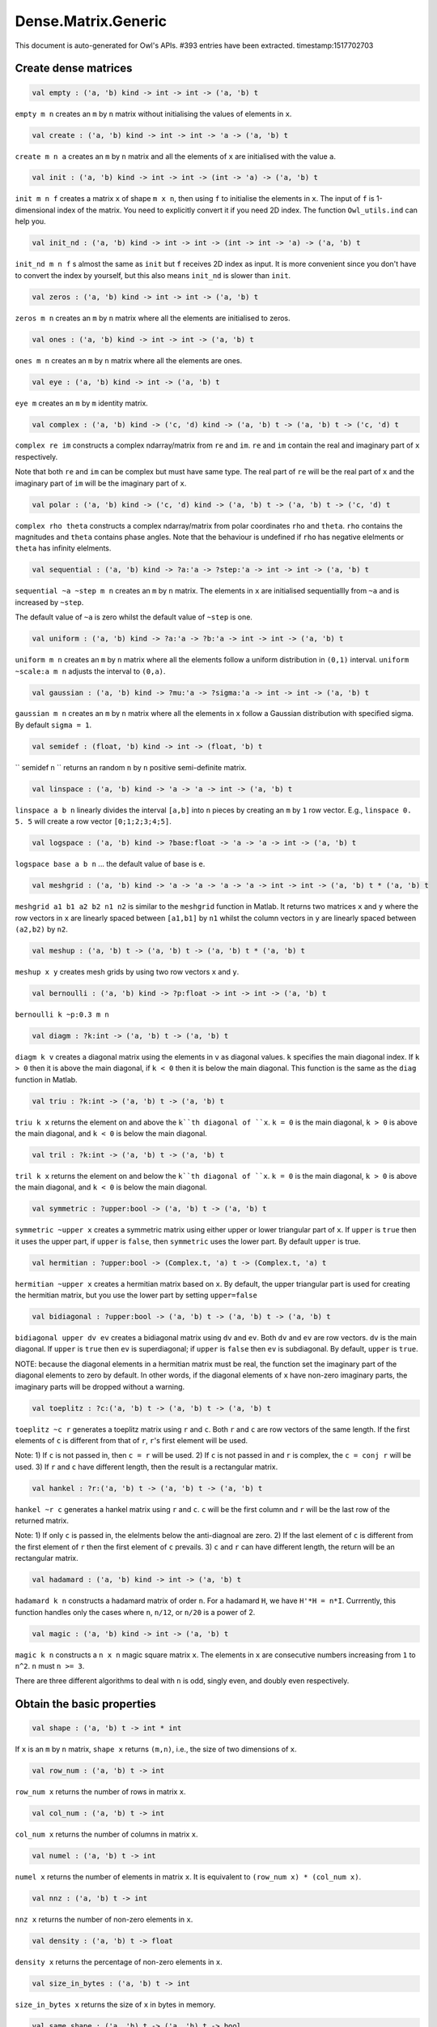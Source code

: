 Dense.Matrix.Generic
===============================================================================

This document is auto-generated for Owl's APIs.
#393 entries have been extracted.
timestamp:1517702703

Create dense matrices
-------------------------------------------------------------------------------



.. code-block:: ocaml

  val empty : ('a, 'b) kind -> int -> int -> ('a, 'b) t

``empty m n`` creates an ``m`` by ``n`` matrix without initialising the values of
elements in ``x``.



.. code-block:: ocaml

  val create : ('a, 'b) kind -> int -> int -> 'a -> ('a, 'b) t

``create m n a`` creates an ``m`` by ``n`` matrix and all the elements of ``x`` are
initialised with the value ``a``.



.. code-block:: ocaml

  val init : ('a, 'b) kind -> int -> int -> (int -> 'a) -> ('a, 'b) t

``init m n f`` creates a matrix ``x`` of shape ``m x n``, then using
``f`` to initialise the elements in ``x``. The input of ``f`` is 1-dimensional
index of the matrix. You need to explicitly convert it if you need 2D
index. The function ``Owl_utils.ind`` can help you.



.. code-block:: ocaml

  val init_nd : ('a, 'b) kind -> int -> int -> (int -> int -> 'a) -> ('a, 'b) t

``init_nd m n f`` s almost the same as ``init`` but ``f`` receives 2D index
as input. It is more convenient since you don't have to convert the index by
yourself, but this also means ``init_nd`` is slower than ``init``.



.. code-block:: ocaml

  val zeros : ('a, 'b) kind -> int -> int -> ('a, 'b) t

``zeros m n`` creates an ``m`` by ``n`` matrix where all the elements are
initialised to zeros.



.. code-block:: ocaml

  val ones : ('a, 'b) kind -> int -> int -> ('a, 'b) t

``ones m n`` creates an ``m`` by ``n`` matrix where all the elements are ones.



.. code-block:: ocaml

  val eye : ('a, 'b) kind -> int -> ('a, 'b) t

``eye m`` creates an ``m`` by ``m`` identity matrix.



.. code-block:: ocaml

  val complex : ('a, 'b) kind -> ('c, 'd) kind -> ('a, 'b) t -> ('a, 'b) t -> ('c, 'd) t

``complex re im`` constructs a complex ndarray/matrix from ``re`` and ``im``.
``re`` and ``im`` contain the real and imaginary part of ``x`` respectively.

Note that both ``re`` and ``im`` can be complex but must have same type. The real
part of ``re`` will be the real part of ``x`` and the imaginary part of ``im`` will
be the imaginary part of ``x``.



.. code-block:: ocaml

  val polar : ('a, 'b) kind -> ('c, 'd) kind -> ('a, 'b) t -> ('a, 'b) t -> ('c, 'd) t

``complex rho theta`` constructs a complex ndarray/matrix from polar
coordinates ``rho`` and ``theta``. ``rho`` contains the magnitudes and ``theta``
contains phase angles. Note that the behaviour is undefined if ``rho`` has
negative elelments or ``theta`` has infinity elelments.



.. code-block:: ocaml

  val sequential : ('a, 'b) kind -> ?a:'a -> ?step:'a -> int -> int -> ('a, 'b) t

``sequential ~a ~step m n`` creates an ``m`` by ``n`` matrix. The elements in ``x``
are initialised sequentiallly from ``~a`` and is increased by ``~step``.

The default value of ``~a`` is zero whilst the default value of ``~step`` is one.



.. code-block:: ocaml

  val uniform : ('a, 'b) kind -> ?a:'a -> ?b:'a -> int -> int -> ('a, 'b) t

``uniform m n`` creates an ``m`` by ``n`` matrix where all the elements
follow a uniform distribution in ``(0,1)`` interval. ``uniform ~scale:a m n``
adjusts the interval to ``(0,a)``.



.. code-block:: ocaml

  val gaussian : ('a, 'b) kind -> ?mu:'a -> ?sigma:'a -> int -> int -> ('a, 'b) t

``gaussian m n`` creates an ``m`` by ``n`` matrix where all the elements in ``x``
follow a Gaussian distribution with specified sigma. By default ``sigma = 1``.



.. code-block:: ocaml

  val semidef : (float, 'b) kind -> int -> (float, 'b) t

`` semidef n `` returns an random ``n`` by ``n`` positive semi-definite matrix.



.. code-block:: ocaml

  val linspace : ('a, 'b) kind -> 'a -> 'a -> int -> ('a, 'b) t

``linspace a b n`` linearly divides the interval ``[a,b]`` into ``n`` pieces by
creating an ``m`` by ``1`` row vector. E.g., ``linspace 0. 5. 5`` will create a
row vector ``[0;1;2;3;4;5]``.



.. code-block:: ocaml

  val logspace : ('a, 'b) kind -> ?base:float -> 'a -> 'a -> int -> ('a, 'b) t

``logspace base a b n`` ... the default value of base is ``e``.



.. code-block:: ocaml

  val meshgrid : ('a, 'b) kind -> 'a -> 'a -> 'a -> 'a -> int -> int -> ('a, 'b) t * ('a, 'b) t

``meshgrid a1 b1 a2 b2 n1 n2`` is similar to the ``meshgrid`` function in
Matlab. It returns two matrices ``x`` and ``y`` where the row vectors in ``x`` are
linearly spaced between ``[a1,b1]`` by ``n1`` whilst the column vectors in ``y``
are linearly spaced between ``(a2,b2)`` by ``n2``.



.. code-block:: ocaml

  val meshup : ('a, 'b) t -> ('a, 'b) t -> ('a, 'b) t * ('a, 'b) t

``meshup x y`` creates mesh grids by using two row vectors ``x`` and ``y``.



.. code-block:: ocaml

  val bernoulli : ('a, 'b) kind -> ?p:float -> int -> int -> ('a, 'b) t

``bernoulli k ~p:0.3 m n``



.. code-block:: ocaml

  val diagm : ?k:int -> ('a, 'b) t -> ('a, 'b) t

``diagm k v`` creates a diagonal matrix using the elements in ``v`` as
diagonal values. ``k`` specifies the main diagonal index. If ``k > 0`` then it is
above the main diagonal, if ``k < 0`` then it is below the main diagonal.
This function is the same as the ``diag`` function in Matlab.



.. code-block:: ocaml

  val triu : ?k:int -> ('a, 'b) t -> ('a, 'b) t

``triu k x`` returns the element on and above the ``k``th diagonal of ``x``.
``k = 0`` is the main diagonal, ``k > 0`` is above the main diagonal, and
``k < 0`` is below the main diagonal.



.. code-block:: ocaml

  val tril : ?k:int -> ('a, 'b) t -> ('a, 'b) t

``tril k x`` returns the element on and below the ``k``th diagonal of ``x``.
``k = 0`` is the main diagonal, ``k > 0`` is above the main diagonal, and
``k < 0`` is below the main diagonal.



.. code-block:: ocaml

  val symmetric : ?upper:bool -> ('a, 'b) t -> ('a, 'b) t

``symmetric ~upper x`` creates a symmetric matrix using either upper or lower
triangular part of ``x``. If ``upper`` is ``true`` then it uses the upper part, if
``upper`` is ``false``, then ``symmetric`` uses the lower part. By default ``upper``
is true.



.. code-block:: ocaml

  val hermitian : ?upper:bool -> (Complex.t, 'a) t -> (Complex.t, 'a) t

``hermitian ~upper x`` creates a hermitian matrix based on ``x``. By default,
the upper triangular part is used for creating the hermitian matrix, but you
use the lower part by setting ``upper=false``



.. code-block:: ocaml

  val bidiagonal : ?upper:bool -> ('a, 'b) t -> ('a, 'b) t -> ('a, 'b) t

``bidiagonal upper dv ev`` creates a bidiagonal matrix using ``dv`` and ``ev``.
Both ``dv`` and ``ev`` are row vectors. ``dv`` is the main diagonal. If ``upper`` is
``true`` then ``ev`` is superdiagonal; if ``upper`` is ``false`` then ``ev`` is
subdiagonal. By default, ``upper`` is ``true``.

NOTE: because the diagonal elements in a hermitian matrix must be real, the
function set the imaginary part of the diagonal elements to zero by default.
In other words, if the diagonal elements of ``x`` have non-zero imaginary parts,
the imaginary parts will be dropped without a warning.



.. code-block:: ocaml

  val toeplitz : ?c:('a, 'b) t -> ('a, 'b) t -> ('a, 'b) t

``toeplitz ~c r`` generates a toeplitz matrix using ``r`` and ``c``. Both ``r`` and
``c`` are row vectors of the same length. If the first elements of ``c`` is
different from that of ``r``, ``r``'s first element will be used.

Note: 1) If ``c`` is not passed in, then ``c = r`` will be used. 2) If ``c`` is not
passed in and ``r`` is complex, the ``c = conj r`` will be used. 3) If ``r`` and ``c``
have different length, then the result is a rectangular matrix.



.. code-block:: ocaml

  val hankel : ?r:('a, 'b) t -> ('a, 'b) t -> ('a, 'b) t

``hankel ~r c`` generates a hankel matrix using ``r`` and ``c``. ``c`` will be the
first column and ``r`` will be the last row of the returned matrix.

Note: 1) If only ``c`` is passed in, the elelments below the anti-diagnoal are
zero. 2) If the last element of ``c`` is different from the first element of ``r``
then the first element of ``c`` prevails. 3) ``c`` and ``r`` can have different
length, the return will be an rectangular matrix.



.. code-block:: ocaml

  val hadamard : ('a, 'b) kind -> int -> ('a, 'b) t

``hadamard k n`` constructs a hadamard matrix of order ``n``. For a hadamard ``H``,
we have ``H'*H = n*I``. Currrently, this function handles only the cases where
``n``, ``n/12``, or ``n/20`` is a power of 2.



.. code-block:: ocaml

  val magic : ('a, 'b) kind -> int -> ('a, 'b) t

``magic k n`` constructs a ``n x n`` magic square matrix ``x``. The elements in
``x`` are consecutive numbers increasing from ``1`` to ``n^2``. ``n`` must ``n >= 3``.

There are three different algorithms to deal with ``n`` is odd, singly even,
and doubly even respectively.



Obtain the basic properties
-------------------------------------------------------------------------------



.. code-block:: ocaml

  val shape : ('a, 'b) t -> int * int

If ``x`` is an ``m`` by ``n`` matrix, ``shape x`` returns ``(m,n)``, i.e., the size
of two dimensions of ``x``.



.. code-block:: ocaml

  val row_num : ('a, 'b) t -> int

``row_num x`` returns the number of rows in matrix ``x``.



.. code-block:: ocaml

  val col_num : ('a, 'b) t -> int

``col_num x`` returns the number of columns in matrix ``x``.



.. code-block:: ocaml

  val numel : ('a, 'b) t -> int

``numel x`` returns the number of elements in matrix ``x``. It is equivalent
to ``(row_num x) * (col_num x)``.



.. code-block:: ocaml

  val nnz : ('a, 'b) t -> int

``nnz x`` returns the number of non-zero elements in ``x``.



.. code-block:: ocaml

  val density : ('a, 'b) t -> float

``density x`` returns the percentage of non-zero elements in ``x``.



.. code-block:: ocaml

  val size_in_bytes : ('a, 'b) t -> int

``size_in_bytes x`` returns the size of ``x`` in bytes in memory.



.. code-block:: ocaml

  val same_shape : ('a, 'b) t -> ('a, 'b) t -> bool

``same_shape x y`` returns ``true`` if two matrics have the same shape.



.. code-block:: ocaml

  val kind : ('a, 'b) t -> ('a, 'b) kind

``kind x`` returns the type of matrix ``x``.



Manipulate a matrix
-------------------------------------------------------------------------------



.. code-block:: ocaml

  val get : ('a, 'b) t -> int -> int -> 'a

``get x i j`` returns the value of element ``(i,j)`` of ``x``. The shorthand
for ``get x i j`` is ``x.{i,j}``



.. code-block:: ocaml

  val set : ('a, 'b) t -> int -> int -> 'a -> unit

``set x i j a`` sets the element ``(i,j)`` of ``x`` to value ``a``. The shorthand
for ``set x i j a`` is ``x.{i,j} <- a``



.. code-block:: ocaml

  val get_index : ('a, 'b) t -> int array array -> 'a array

``get_index i x`` returns an array of element values specified by the indices
``i``. The length of array ``i`` equals the number of dimensions of ``x``. The
arrays in ``i`` must have the same length, and each represents the indices in
that dimension.

E.g., ``[| [|1;2|]; [|3;4|] |]`` returns the value of elements at position
``(1,3)`` and ``(2,4)`` respectively.



.. code-block:: ocaml

  val set_index : ('a, 'b) t -> int array array -> 'a array -> unit

``set_index`` sets the value of elements in ``x`` according to the indices
specified by ``i``. The length of array ``i`` equals the number of dimensions of
``x``. The arrays in ``i`` must have the same length, and each represents the
indices in that dimension.



.. code-block:: ocaml

  val get_fancy : index list -> ('a, 'b) t -> ('a, 'b) t

``get_fancy s x`` returns a copy of the slice in ``x``. The slice is defined by
``a`` which is an ``int array``. Please refer to the same function in the
``Owl_dense_ndarray_generic`` documentation for more details.



.. code-block:: ocaml

  val set_fancy : index list -> ('a, 'b) t -> ('a, 'b) t -> unit

``set_fancy axis x y`` set the slice defined by ``axis`` in ``x`` according to
the values in ``y``. ``y`` must have the same shape as the one defined by ``axis``.

About the slice definition of ``axis``, please refer to ``slice`` function.



.. code-block:: ocaml

  val get_slice : int list list -> ('a, 'b) t -> ('a, 'b) t

``get_slice axis x`` aims to provide a simpler version of ``get_fancy``.
This function assumes that every list element in the passed in ``in list list``
represents a range, i.e., ``R`` constructor.

E.g., ``[[];[0;3];[0]]`` is equivalent to ``[R []; R [0;3]; R [0]]``.



.. code-block:: ocaml

  val set_slice : int list list -> ('a, 'b) t -> ('a, 'b) t -> unit

``set_slice axis x y`` aims to provide a simpler version of ``set_slice``.
This function assumes that every list element in the passed in ``in list list``
represents a range, i.e., ``R`` constructor.

E.g., ``[[];[0;3];[0]]`` is equivalent to ``[R []; R [0;3]; R [0]]``.



.. code-block:: ocaml

  val row : ('a, 'b) t -> int -> ('a, 'b) t

``row x i`` returns row ``i`` of ``x``.  Note: Unlike ``col``, the return value
is simply a view onto the original row in ``x``, so modifying ``row``'s
value also alters ``x``.



.. code-block:: ocaml

  val col : ('a, 'b) t -> int -> ('a, 'b) t

``col x j`` returns column ``j`` of ``x``.  Note: Unlike ``row``, the return
value is a copy of the original row in ``x``.



.. code-block:: ocaml

  val rows : ('a, 'b) t -> int array -> ('a, 'b) t

``rows x a`` returns the rows (defined in an int array ``a``) of ``x``. The
returned rows will be combined into a new dense matrix. The order of rows in
the new matrix is the same as that in the array ``a``.



.. code-block:: ocaml

  val cols : ('a, 'b) t -> int array -> ('a, 'b) t

Similar to ``rows``, ``cols x a`` returns the columns (specified in array ``a``)
of x in a new dense matrix.



.. code-block:: ocaml

  val resize : ?head:bool -> ('a, 'b) t -> int array -> ('a, 'b) t

``resize x s`` please refer to the Ndarray document.



.. code-block:: ocaml

  val reshape :('a, 'b) t -> int array -> ('a, 'b) t

``reshape x s`` returns a new ``m`` by ``n`` matrix from the ``m'`` by ``n'``
matrix ``x``. Note that ``(m * n)`` must be equal to ``(m' * n')``, and the
returned matrix shares the same memory with the original ``x``.



.. code-block:: ocaml

  val flatten : ('a, 'b) t -> ('a, 'b) t

``flatten x`` reshape ``x`` into a ``1`` by ``n`` row vector without making a copy.
Therefore the returned value shares the same memory space with original ``x``.



.. code-block:: ocaml

  val reverse : ('a, 'b) t -> ('a, 'b) t

``reverse x`` reverse the order of all elements in the flattened ``x`` and
returns the results in a new matrix. The original ``x`` remains intact.



.. code-block:: ocaml

  val flip : ?axis:int -> ('a, 'b) t -> ('a, 'b) t

``flip ~axis x`` flips a matrix/ndarray along ``axis``. By default ``axis = 0``.
The result is returned in a new matrix/ndarray, so the original ``x`` remains
intact.



.. code-block:: ocaml

  val rotate : ('a, 'b) t -> int -> ('a, 'b) t

``rotate x d`` rotates ``x`` clockwise ``d`` degrees. ``d`` must be multiple times
of ``90``, otherwise the function will fail. If ``x`` is an n-dimensional array,
then the function rotates the plane formed by the first and second dimensions.



.. code-block:: ocaml

  val reset : ('a, 'b) t -> unit

``reset x`` resets all the elements of ``x`` to zero value.



.. code-block:: ocaml

  val fill : ('a, 'b) t -> 'a -> unit

``fill x a`` fills the ``x`` with value ``a``.



.. code-block:: ocaml

  val copy : ('a, 'b) t -> ('a, 'b) t

``copy x`` returns a copy of matrix ``x``.



.. code-block:: ocaml

  val copy_to : ('a, 'b) t -> ('a, 'b) t -> unit

``copy_to x y`` copies the elements of ``x`` to ``y``. ``x`` and ``y`` must have
the same dimensions.



.. code-block:: ocaml

  val copy_row_to : ('a, 'b) t -> ('a, 'b) t -> int -> unit

``copy_row_to v x i`` copies an ``1`` by ``n`` row vector ``v`` to the ``ith`` row
in an ``m`` by ``n`` matrix ``x``.



.. code-block:: ocaml

  val copy_col_to : ('a, 'b) t -> ('a, 'b) t -> int -> unit

``copy_col_to v x j`` copies an ``1`` by ``n`` column vector ``v`` to the ``jth``
column in an ``m`` by ``n`` matrix ``x``.



.. code-block:: ocaml

  val concat_vertical : ('a, 'b) t -> ('a, 'b) t -> ('a, 'b) t

``concat_vertical x y`` concats two matrices ``x`` and ``y`` vertically,
therefore their column numbers must be the same.



.. code-block:: ocaml

  val concat_horizontal : ('a, 'b) t -> ('a, 'b) t -> ('a, 'b) t

``concat_horizontal x y`` concats two matrices ``x`` and ``y`` horizontally,
therefore their row numbers must be the same.



.. code-block:: ocaml

  val concatenate : ?axis:int -> ('a, 'b) t array -> ('a, 'b) t

``concatenate ~axis:1 x`` concatenates an array of matrices along the second
dimension. For the matrices in ``x``, they must have the same shape except the
dimension specified by ``axis``. The default value of ``axis`` is 0, i.e., the
lowest dimension on a marix, i.e., rows.



.. code-block:: ocaml

  val split : ?axis:int -> int array -> ('a, 'b) t -> ('a, 'b) t array

``split ~axis parts x``



.. code-block:: ocaml

  val transpose : ('a, 'b) t -> ('a, 'b) t

``transpose x`` transposes an ``m`` by ``n`` matrix to ``n`` by ``m`` one.



.. code-block:: ocaml

  val ctranspose : ('a, 'b) t -> ('a, 'b) t

``ctranspose x`` performs conjugate transpose of a complex matrix ``x``. If ``x``
is a real matrix, then ``ctranspose x`` is equivalent to ``transpose x``.



.. code-block:: ocaml

  val diag : ?k:int -> ('a, 'b) t -> ('a, 'b) t

``diag k x`` returns the ``k``th diagonal elements of ``x``. ``k > 0`` means above
the main diagonal and ``k < 0`` means the below the main diagonal.



.. code-block:: ocaml

  val swap_rows : ('a, 'b) t -> int -> int -> unit

``swap_rows x i i'`` swaps the row ``i`` with row ``i'`` of ``x``.



.. code-block:: ocaml

  val swap_cols : ('a, 'b) t -> int -> int -> unit

``swap_cols x j j'`` swaps the column ``j`` with column ``j'`` of ``x``.



.. code-block:: ocaml

  val tile : ('a, 'b) t -> int array -> ('a, 'b) t

``tile x a`` provides the exact behaviour as ``numpy.tile`` function.



.. code-block:: ocaml

  val repeat : ?axis:int -> ('a, 'b) t -> int -> ('a, 'b) t

``repeat ~axis x a`` repeats the elements along ``~axis`` for ``a`` times.



.. code-block:: ocaml

  val pad : ?v:'a -> int list list -> ('a, 'b) t -> ('a, 'b) t

``padd ~v:0. [[1;1]] x``



.. code-block:: ocaml

  val dropout : ?rate:float -> ('a, 'b) t -> ('a, 'b) t

``dropout ~rate:0.3 x`` drops out 30% of the elements in ``x``, in other words,
by setting their values to zeros.



.. code-block:: ocaml

  val top : ('a, 'b) t -> int -> int array array

``top x n`` returns the indices of ``n`` greatest values of ``x``. The indices are
arranged according to the corresponding elelment values, from the greatest one
to the smallest one.



.. code-block:: ocaml

  val bottom : ('a, 'b) t -> int -> int array array

``bottom x n`` returns the indices of ``n`` smallest values of ``x``. The indices
are arranged according to the corresponding elelment values, from the smallest
one to the greatest one.



.. code-block:: ocaml

  val sort : ('a, 'b) t -> unit

``sort x`` performs in-place quicksort of the elelments in ``x``.



Iterate elements, columns, and rows.
-------------------------------------------------------------------------------



.. code-block:: ocaml

  val iteri : (int -> 'a -> unit) -> ('a, 'b) t -> unit

``iteri f x`` iterates all the elements in ``x`` and applies the user defined
function ``f : int -> int -> float -> 'a``. ``f i j v`` takes three parameters,
``i`` and ``j`` are the coordinates of current element, and ``v`` is its value.



.. code-block:: ocaml

  val iter : ('a -> unit) -> ('a, 'b) t -> unit

``iter f x`` is the same as as ``iteri f x`` except the coordinates of the
current element is not passed to the function ``f : float -> 'a``



.. code-block:: ocaml

  val mapi : (int -> 'a -> 'a) -> ('a, 'b) t -> ('a, 'b) t

``mapi f x`` maps each element in ``x`` to a new value by applying
``f : int -> int -> float -> float``. The first two parameters are the
coordinates of the element, and the third parameter is the value.



.. code-block:: ocaml

  val map : ('a -> 'a) -> ('a, 'b) t -> ('a, 'b) t

``map f x`` is similar to ``mapi f x`` except the coordinates of the
current element is not passed to the function ``f : float -> float``



.. code-block:: ocaml

  val foldi : ?axis:int -> (int -> 'a -> 'a -> 'a) -> 'a -> ('a, 'b) t -> ('a, 'b) t

``foldi ~axis f a x`` folds (or reduces) the elements in ``x`` from left along
the specified ``axis`` using passed in function ``f``. ``a`` is the initial element
and in ``f i acc b`` ``acc`` is the accumulater and ``b`` is one of the elemets in
``x`` along the same axis. Note that ``i`` is 1d index of ``b``.



.. code-block:: ocaml

  val fold : ?axis:int -> ('a -> 'a -> 'a) -> 'a -> ('a, 'b) t -> ('a, 'b) t

Similar to ``foldi``, except that the index of an element is not passed to ``f``.



.. code-block:: ocaml

  val scani : ?axis:int -> (int -> 'a -> 'a -> 'a) -> ('a, 'b) t -> ('a, 'b) t

``scan ~axis f x`` scans the ``x`` along the specified ``axis`` using passed in
function ``f``. ``f acc a b`` returns an updated ``acc`` which will be passed in
the next call to ``f i acc a``. This function can be used to implement
accumulative operations such as ``sum`` and ``prod`` functions. Note that the ``i``
is 1d index of ``a`` in ``x``.



.. code-block:: ocaml

  val scan : ?axis:int -> ('a -> 'a -> 'a) -> ('a, 'b) t -> ('a, 'b) t

Similar to ``scani``, except that the index of an element is not passed to ``f``.



.. code-block:: ocaml

  val filteri : (int -> 'a -> bool) -> ('a, 'b) t -> int array

``filteri f x`` uses ``f : int -> int -> float -> bool`` to filter out certain
elements in ``x``. An element will be included if ``f`` returns ``true``. The
returned result is a list of coordinates of the selected elements.



.. code-block:: ocaml

  val filter : ('a -> bool) -> ('a, 'b) t -> int array

Similar to ``filteri``, but the coordinates of the elements are not passed to
the function ``f : float -> bool``.



.. code-block:: ocaml

  val iteri_rows : (int -> ('a, 'b) t -> unit) -> ('a, 'b) t -> unit

``iteri_rows f x`` iterates every row in ``x`` and applies function
``f : int -> mat -> unit`` to each of them.



.. code-block:: ocaml

  val iter_rows : (('a, 'b) t -> unit) -> ('a, 'b) t -> unit

Similar to ``iteri_rows`` except row number is not passed to ``f``.



.. code-block:: ocaml

  val iteri_cols : (int -> ('a, 'b) t -> unit) -> ('a, 'b) t -> unit

``iteri_cols f x`` iterates every column in ``x`` and applies function
``f : int -> mat -> unit`` to each of them. Column number is passed to ``f`` as
the first parameter.



.. code-block:: ocaml

  val iter_cols : (('a, 'b) t -> unit) -> ('a, 'b) t -> unit

Similar to ``iteri_cols`` except col number is not passed to ``f``.



.. code-block:: ocaml

  val filteri_rows : (int -> ('a, 'b) t -> bool) -> ('a, 'b) t -> int array

``filteri_rows f x`` uses function ``f : int -> mat -> bool`` to check each
row in ``x``, then returns an int array containing the indices of those rows
which satisfy the function ``f``.



.. code-block:: ocaml

  val filter_rows : (('a, 'b) t -> bool) -> ('a, 'b) t -> int array

Similar to ``filteri_rows`` except that the row indices are not passed to ``f``.



.. code-block:: ocaml

  val filteri_cols : (int -> ('a, 'b) t -> bool) -> ('a, 'b) t -> int array

``filteri_cols f x`` uses function ``f : int -> mat -> bool`` to check each
column in ``x``, then returns an int array containing the indices of those
columns which satisfy the function ``f``.



.. code-block:: ocaml

  val filter_cols : (('a, 'b) t -> bool) -> ('a, 'b) t -> int array

Similar to ``filteri_cols`` except that the column indices are not passed to ``f``.



.. code-block:: ocaml

  val fold_rows : ('c -> ('a, 'b) t -> 'c) -> 'c -> ('a, 'b) t -> 'c

``fold_rows f a x`` folds all the rows in ``x`` using function ``f``. The order
of folding is from the first row to the last one.



.. code-block:: ocaml

  val fold_cols : ('c -> ('a, 'b) t -> 'c) -> 'c -> ('a, 'b) t -> 'c

``fold_cols f a x`` folds all the columns in ``x`` using function ``f``. The
order of folding is from the first column to the last one.



.. code-block:: ocaml

  val mapi_rows : (int -> ('a, 'b) t -> 'c) -> ('a, 'b) t -> 'c array

``mapi_rows f x`` maps every row in ``x`` to a type ``'a`` value by applying
function ``f : int -> mat -> 'a`` to each of them. The results is an array of
all the returned values.



.. code-block:: ocaml

  val map_rows : (('a, 'b) t -> 'c) -> ('a, 'b) t -> 'c array

Similar to ``mapi_rows`` except row number is not passed to ``f``.



.. code-block:: ocaml

  val mapi_cols : (int -> ('a, 'b) t -> 'c) -> ('a, 'b) t -> 'c array

``mapi_cols f x`` maps every column in ``x`` to a type ``'a`` value by applying
function ``f : int -> mat -> 'a``.



.. code-block:: ocaml

  val map_cols : (('a, 'b) t -> 'c) -> ('a, 'b) t -> 'c array

Similar to ``mapi_cols`` except column number is not passed to ``f``.



.. code-block:: ocaml

  val mapi_by_row : int -> (int -> ('a, 'b) t -> ('a, 'b) t) -> ('a, 'b) t -> ('a, 'b) t

``mapi_by_row d f x`` applies ``f`` to each row of a ``m`` by ``n`` matrix ``x``,
then uses the returned ``d`` dimensional row vectors to assemble a new
``m`` by ``d`` matrix.



.. code-block:: ocaml

  val map_by_row : int -> (('a, 'b) t -> ('a, 'b) t) -> ('a, 'b) t -> ('a, 'b) t

``map_by_row d f x`` is similar to ``mapi_by_row`` except that the row indices
are not passed to ``f``.



.. code-block:: ocaml

  val mapi_by_col : int -> (int -> ('a, 'b) t -> ('a, 'b) t) -> ('a, 'b) t -> ('a, 'b) t

``mapi_by_col d f x`` applies ``f`` to each column of a ``m`` by ``n`` matrix ``x``,
then uses the returned ``d`` dimensional column vectors to assemble a new
``d`` by ``n`` matrix.



.. code-block:: ocaml

  val map_by_col : int -> (('a, 'b) t -> ('a, 'b) t) -> ('a, 'b) t -> ('a, 'b) t

``map_by_col d f x`` is similar to ``mapi_by_col`` except that the column
indices are not passed to ``f``.



.. code-block:: ocaml

  val mapi_at_row : (int -> 'a -> 'a) -> ('a, 'b) t -> int -> ('a, 'b) t

``mapi_at_row f x i`` creates a new matrix by applying function ``f`` only to
the ``i``th row in matrix ``x``.



.. code-block:: ocaml

  val map_at_row : ('a -> 'a) -> ('a, 'b) t -> int -> ('a, 'b) t

``map_at_row f x i`` is similar to ``mapi_at_row`` except that the coordinates
of an element is not passed to ``f``.



.. code-block:: ocaml

  val mapi_at_col : (int -> 'a -> 'a) -> ('a, 'b) t -> int -> ('a, 'b) t

``mapi_at_col f x j`` creates a new matrix by applying function ``f`` only to
the ``j``th column in matrix ``x``.



.. code-block:: ocaml

  val map_at_col : ('a -> 'a) -> ('a, 'b) t -> int -> ('a, 'b) t

``map_at_col f x i`` is similar to ``mapi_at_col`` except that the coordinates
of an element is not passed to ``f``.



Examine elements and compare two matrices
-------------------------------------------------------------------------------



.. code-block:: ocaml

  val exists : ('a -> bool) -> ('a, 'b) t -> bool

``exists f x`` checks all the elements in ``x`` using ``f``. If at least one
element satisfies ``f`` then the function returns ``true`` otherwise ``false``.



.. code-block:: ocaml

  val not_exists : ('a -> bool) -> ('a, 'b) t -> bool

``not_exists f x`` checks all the elements in ``x``, the function returns
``true`` only if all the elements fail to satisfy ``f : float -> bool``.



.. code-block:: ocaml

  val for_all : ('a -> bool) -> ('a, 'b) t -> bool

``for_all f x`` checks all the elements in ``x``, the function returns ``true``
if and only if all the elements pass the check of function ``f``.



.. code-block:: ocaml

  val is_zero : ('a, 'b) t -> bool

``is_zero x`` returns ``true`` if all the elements in ``x`` are zeros.



.. code-block:: ocaml

  val is_positive : ('a, 'b) t -> bool

``is_positive x`` returns ``true`` if all the elements in ``x`` are positive.



.. code-block:: ocaml

  val is_negative : ('a, 'b) t -> bool

``is_negative x`` returns ``true`` if all the elements in ``x`` are negative.



.. code-block:: ocaml

  val is_nonpositive : ('a, 'b) t -> bool

``is_nonpositive`` returns ``true`` if all the elements in ``x`` are non-positive.



.. code-block:: ocaml

  val is_nonnegative : ('a, 'b) t -> bool

``is_nonnegative`` returns ``true`` if all the elements in ``x`` are non-negative.



.. code-block:: ocaml

  val is_normal : ('a, 'b) t -> bool

``is_normal x`` returns ``true`` if all the elelments in ``x`` are normal float
numbers, i.e., not ``NaN``, not ``INF``, not ``SUBNORMAL``. Please refer to

https://www.gnu.org/software/libc/manual/html_node/Floating-Point-Classes.html
https://www.gnu.org/software/libc/manual/html_node/Infinity-and-NaN.html#Infinity-and-NaN



.. code-block:: ocaml

  val not_nan : ('a, 'b) t -> bool

``not_nan x`` returns ``false`` if there is any ``NaN`` element in ``x``. Otherwise,
the function returns ``true`` indicating all the numbers in ``x`` are not ``NaN``.



.. code-block:: ocaml

  val not_inf : ('a, 'b) t -> bool

``not_inf x`` returns ``false`` if there is any positive or negative ``INF``
element in ``x``. Otherwise, the function returns ``true``.



.. code-block:: ocaml

  val equal : ('a, 'b) t -> ('a, 'b) t -> bool

``equal x y`` returns ``true`` if two matrices ``x`` and ``y`` are equal.



.. code-block:: ocaml

  val not_equal : ('a, 'b) t -> ('a, 'b) t -> bool

``not_equal x y`` returns ``true`` if there is at least one element in ``x`` is
not equal to that in ``y``.



.. code-block:: ocaml

  val greater : ('a, 'b) t -> ('a, 'b) t -> bool

``greater x y`` returns ``true`` if all the elements in ``x`` are greater than
the corresponding elements in ``y``.



.. code-block:: ocaml

  val less : ('a, 'b) t -> ('a, 'b) t -> bool

``less x y`` returns ``true`` if all the elements in ``x`` are smaller than
the corresponding elements in ``y``.



.. code-block:: ocaml

  val greater_equal : ('a, 'b) t -> ('a, 'b) t -> bool

``greater_equal x y`` returns ``true`` if all the elements in ``x`` are not
smaller than the corresponding elements in ``y``.



.. code-block:: ocaml

  val less_equal : ('a, 'b) t -> ('a, 'b) t -> bool

``less_equal x y`` returns ``true`` if all the elements in ``x`` are not
greater than the corresponding elements in ``y``.



.. code-block:: ocaml

  val elt_equal : ('a, 'b) t -> ('a, 'b) t -> ('a, 'b) t

``elt_equal x y`` performs element-wise ``=`` comparison of ``x`` and ``y``. Assume
that ``a`` is from ``x`` and ``b`` is the corresponding element of ``a`` from ``y`` of
the same position. The function returns another binary (``0`` and ``1``)
ndarray/matrix wherein ``1`` indicates ``a = b``.



.. code-block:: ocaml

  val elt_not_equal : ('a, 'b) t -> ('a, 'b) t -> ('a, 'b) t

``elt_not_equal x y`` performs element-wise ``!=`` comparison of ``x`` and ``y``.
Assume that ``a`` is from ``x`` and ``b`` is the corresponding element of ``a`` from
``y`` of the same position. The function returns another binary (``0`` and ``1``)
ndarray/matrix wherein ``1`` indicates ``a <> b``.



.. code-block:: ocaml

  val elt_less : ('a, 'b) t -> ('a, 'b) t -> ('a, 'b) t

``elt_less x y`` performs element-wise ``<`` comparison of ``x`` and ``y``. Assume
that ``a`` is from ``x`` and ``b`` is the corresponding element of ``a`` from ``y`` of
the same position. The function returns another binary (``0`` and ``1``)
ndarray/matrix wherein ``1`` indicates ``a < b``.



.. code-block:: ocaml

  val elt_greater : ('a, 'b) t -> ('a, 'b) t -> ('a, 'b) t

``elt_greater x y`` performs element-wise ``>`` comparison of ``x`` and ``y``.
Assume that ``a`` is from ``x`` and ``b`` is the corresponding element of ``a`` from
``y`` of the same position. The function returns another binary (``0`` and ``1``)
ndarray/matrix wherein ``1`` indicates ``a > b``.



.. code-block:: ocaml

  val elt_less_equal : ('a, 'b) t -> ('a, 'b) t -> ('a, 'b) t

``elt_less_equal x y`` performs element-wise ``<=`` comparison of ``x`` and ``y``.
Assume that ``a`` is from ``x`` and ``b`` is the corresponding element of ``a`` from
``y`` of the same position. The function returns another binary (``0`` and ``1``)
ndarray/matrix wherein ``1`` indicates ``a <= b``.



.. code-block:: ocaml

  val elt_greater_equal : ('a, 'b) t -> ('a, 'b) t -> ('a, 'b) t

``elt_greater_equal x y`` performs element-wise ``>=`` comparison of ``x`` and ``y``.
Assume that ``a`` is from ``x`` and ``b`` is the corresponding element of ``a`` from
``y`` of the same position. The function returns another binary (``0`` and ``1``)
ndarray/matrix wherein ``1`` indicates ``a >= b``.



.. code-block:: ocaml

  val equal_scalar : ('a, 'b) t -> 'a -> bool

``equal_scalar x a`` checks if all the elements in ``x`` are equal to ``a``. The
function returns ``true`` iff for every element ``b`` in ``x``, ``b = a``.



.. code-block:: ocaml

  val not_equal_scalar : ('a, 'b) t -> 'a -> bool

``not_equal_scalar x a`` checks if all the elements in ``x`` are not equal to ``a``.
The function returns ``true`` iff for every element ``b`` in ``x``, ``b <> a``.



.. code-block:: ocaml

  val less_scalar : ('a, 'b) t -> 'a -> bool

``less_scalar x a`` checks if all the elements in ``x`` are less than ``a``.
The function returns ``true`` iff for every element ``b`` in ``x``, ``b < a``.



.. code-block:: ocaml

  val greater_scalar : ('a, 'b) t -> 'a -> bool

``greater_scalar x a`` checks if all the elements in ``x`` are greater than ``a``.
The function returns ``true`` iff for every element ``b`` in ``x``, ``b > a``.



.. code-block:: ocaml

  val less_equal_scalar : ('a, 'b) t -> 'a -> bool

``less_equal_scalar x a`` checks if all the elements in ``x`` are less or equal
to ``a``. The function returns ``true`` iff for every element ``b`` in ``x``, ``b <= a``.



.. code-block:: ocaml

  val greater_equal_scalar : ('a, 'b) t -> 'a -> bool

``greater_equal_scalar x a`` checks if all the elements in ``x`` are greater or
equal to ``a``. The function returns ``true`` iff for every element ``b`` in ``x``,
``b >= a``.



.. code-block:: ocaml

  val elt_equal_scalar : ('a, 'b) t -> 'a -> ('a, 'b) t

``elt_equal_scalar x a`` performs element-wise ``=`` comparison of ``x`` and ``a``.
Assume that ``b`` is one element from ``x`` The function returns another binary
(``0`` and ``1``) ndarray/matrix wherein ``1`` of the corresponding position
indicates ``a = b``, otherwise ``0``.



.. code-block:: ocaml

  val elt_not_equal_scalar : ('a, 'b) t -> 'a -> ('a, 'b) t

``elt_not_equal_scalar x a`` performs element-wise ``!=`` comparison of ``x`` and
``a``. Assume that ``b`` is one element from ``x`` The function returns another
binary (``0`` and ``1``) ndarray/matrix wherein ``1`` of the corresponding position
indicates ``a <> b``, otherwise ``0``.



.. code-block:: ocaml

  val elt_less_scalar : ('a, 'b) t -> 'a -> ('a, 'b) t

``elt_less_scalar x a`` performs element-wise ``<`` comparison of ``x`` and ``a``.
Assume that ``b`` is one element from ``x`` The function returns another binary
(``0`` and ``1``) ndarray/matrix wherein ``1`` of the corresponding position
indicates ``a < b``, otherwise ``0``.



.. code-block:: ocaml

  val elt_greater_scalar : ('a, 'b) t -> 'a -> ('a, 'b) t

``elt_greater_scalar x a`` performs element-wise ``>`` comparison of ``x`` and ``a``.
Assume that ``b`` is one element from ``x`` The function returns another binary
(``0`` and ``1``) ndarray/matrix wherein ``1`` of the corresponding position
indicates ``a > b``, otherwise ``0``.



.. code-block:: ocaml

  val elt_less_equal_scalar : ('a, 'b) t -> 'a -> ('a, 'b) t

``elt_less_equal_scalar x a`` performs element-wise ``<=`` comparison of ``x`` and
``a``. Assume that ``b`` is one element from ``x`` The function returns another
binary (``0`` and ``1``) ndarray/matrix wherein ``1`` of the corresponding position
indicates ``a <= b``, otherwise ``0``.



.. code-block:: ocaml

  val elt_greater_equal_scalar : ('a, 'b) t -> 'a -> ('a, 'b) t

``elt_greater_equal_scalar x a`` performs element-wise ``>=`` comparison of ``x``
and ``a``. Assume that ``b`` is one element from ``x`` The function returns
another binary (``0`` and ``1``) ndarray/matrix wherein ``1`` of the corresponding
position indicates ``a >= b``, otherwise ``0``.



.. code-block:: ocaml

  val approx_equal : ?eps:float -> ('a, 'b) t -> ('a, 'b) t -> bool

``approx_equal ~eps x y`` returns ``true`` if ``x`` and ``y`` are approximately
equal, i.e., for any two elements ``a`` from ``x`` and ``b`` from ``y``, we have
``abs (a - b) < eps``.

Note: the threshold check is exclusive for passed in ``eps``.



.. code-block:: ocaml

  val approx_equal_scalar : ?eps:float -> ('a, 'b) t -> 'a -> bool

``approx_equal_scalar ~eps x a`` returns ``true`` all the elements in ``x`` are
approximately equal to ``a``, i.e., ``abs (x - a) < eps``. For complex numbers,
the ``eps`` applies to both real and imaginary part.

Note: the threshold check is exclusive for the passed in ``eps``.



.. code-block:: ocaml

  val approx_elt_equal : ?eps:float -> ('a, 'b) t -> ('a, 'b) t -> ('a, 'b) t

``approx_elt_equal ~eps x y`` compares the element-wise equality of ``x`` and
``y``, then returns another binary (i.e., ``0`` and ``1``) ndarray/matrix wherein
``1`` indicates that two corresponding elements ``a`` from ``x`` and ``b`` from ``y``
are considered as approximately equal, namely ``abs (a - b) < eps``.



.. code-block:: ocaml

  val approx_elt_equal_scalar : ?eps:float -> ('a, 'b) t -> 'a -> ('a, 'b) t

``approx_elt_equal_scalar ~eps x a`` compares all the elements of ``x`` to a
scalar value ``a``, then returns another binary (i.e., ``0`` and ``1``)
ndarray/matrix wherein ``1`` indicates that the element ``b`` from ``x`` is
considered as approximately equal to ``a``, namely ``abs (a - b) < eps``.



Randomisation functions
-------------------------------------------------------------------------------



.. code-block:: ocaml

  val draw_rows : ?replacement:bool -> ('a, 'b) t -> int -> ('a, 'b) t * int array

``draw_rows x m`` draws ``m`` rows randomly from ``x``. The row indices are also
returned in an int array along with the selected rows. The parameter
``replacement`` indicates whether the drawing is by replacement or not.



.. code-block:: ocaml

  val draw_cols : ?replacement:bool -> ('a, 'b) t -> int -> ('a, 'b) t * int array

``draw_cols x m`` draws ``m`` cols randomly from ``x``. The column indices are
also returned in an int array along with the selected columns. The parameter
``replacement`` indicates whether the drawing is by replacement or not.



.. code-block:: ocaml

  val draw_rows2 : ?replacement:bool -> ('a, 'b) t -> ('a, 'b) t -> int -> ('a, 'b) t * ('a, 'b) t * int array

``draw_rows2 x y c`` is similar to ``draw_rows`` but applies to two matrices.



.. code-block:: ocaml

  val draw_cols2 : ?replacement:bool -> ('a, 'b) t -> ('a, 'b) t -> int -> ('a, 'b) t * ('a, 'b) t * int array

``draw_col2 x y c`` is similar to ``draw_cols`` but applies to two matrices.



.. code-block:: ocaml

  val shuffle_rows : ('a, 'b) t -> ('a, 'b) t

``shuffle_rows x`` shuffles all the rows in matrix ``x``.



.. code-block:: ocaml

  val shuffle_cols : ('a, 'b) t -> ('a, 'b) t

``shuffle_cols x`` shuffles all the columns in matrix ``x``.



.. code-block:: ocaml

  val shuffle: ('a, 'b) t -> ('a, 'b) t

``shuffle x`` shuffles all the elements in ``x`` by first shuffling along the
rows then shuffling along columns. It is equivalent to ``shuffle_cols (shuffle_rows x)``.



Input/Output functions
-------------------------------------------------------------------------------



.. code-block:: ocaml

  val to_array : ('a, 'b) t -> 'a array

``to_array x`` flattens an ``m`` by ``n`` matrix ``x`` then returns ``x`` as an
float array of length ``(numel x)``.



.. code-block:: ocaml

  val of_array : ('a, 'b) kind -> 'a array -> int -> int -> ('a, 'b) t

``of_array x m n`` converts a float array ``x`` into an ``m`` by ``n`` matrix. Note the
length of ``x`` must be equal to ``(m * n)``.



.. code-block:: ocaml

  val to_arrays : ('a, 'b) t -> 'a array array

``to arrays x`` returns an array of float arrays, wherein each row in ``x``
becomes an array in the result.



.. code-block:: ocaml

  val of_arrays : ('a, 'b) kind -> 'a array array -> ('a, 'b) t

``of_arrays x`` converts an array of ``m`` float arrays (of length ``n``) in to
an ``m`` by ``n`` matrix.



.. code-block:: ocaml

  val print : ?max_row:int -> ?max_col:int -> ?header:bool -> ?fmt:('a -> string) -> ('a, 'b) t -> unit

``print x`` pretty prints matrix ``x`` without headings.



.. code-block:: ocaml

  val save : ('a, 'b) t -> string -> unit

``save x f`` saves the matrix ``x`` to a file with the name ``f``. The format
is binary by using ``Marshal`` module to serialise the matrix.



.. code-block:: ocaml

  val load : ('a, 'b) kind -> string -> ('a, 'b) t

``load f`` loads a matrix from file ``f``. The file must be previously saved
by using ``save`` function.



.. code-block:: ocaml

  val save_txt : ('a, 'b) t -> string -> unit

``save_txt x f`` save the matrix ``x`` into a tab-delimited text file ``f``.
The operation can be very time consuming.



.. code-block:: ocaml

  val load_txt : (float, 'a) kind -> string -> (float, 'a) t

``load_txt f`` load a tab-delimited text file ``f`` into a matrix.



Unary mathematical operations 
-------------------------------------------------------------------------------



.. code-block:: ocaml

  val re_c2s : (Complex.t, complex32_elt) t -> (float, float32_elt) t

``re_c2s x`` returns all the real components of ``x`` in a new ndarray of same shape.



.. code-block:: ocaml

  val re_z2d : (Complex.t, complex64_elt) t -> (float, float64_elt) t

``re_d2z x`` returns all the real components of ``x`` in a new ndarray of same shape.



.. code-block:: ocaml

  val im_c2s : (Complex.t, complex32_elt) t -> (float, float32_elt) t

``im_c2s x`` returns all the imaginary components of ``x`` in a new ndarray of same shape.



.. code-block:: ocaml

  val im_z2d : (Complex.t, complex64_elt) t -> (float, float64_elt) t

``im_d2z x`` returns all the imaginary components of ``x`` in a new ndarray of same shape.



.. code-block:: ocaml

  val min : ?axis:int -> ('a, 'b) t -> ('a, 'b) t

``min x`` returns the minimum of all elements in ``x`` along specified ``axis``.
If no axis is specified, ``x`` will be flattened and the minimum of all the
elements will be returned.  For two complex numbers, the one with the smaller
magnitude will be selected. If two magnitudes are the same, the one with the
smaller phase will be selected.



.. code-block:: ocaml

  val min' : ('a, 'b) t -> 'a

``min' x`` is similar to ``min`` but returns the minimum of all elements in ``x``
in scalar value.



.. code-block:: ocaml

  val max : ?axis:int -> ('a, 'b) t -> ('a, 'b) t

``max x`` returns the maximum of all elements in ``x`` along specified ``axis``.
If no axis is specified, ``x`` will be flattened and the maximum of all the
elements will be returned.  For two complex numbers, the one with the greater
magnitude will be selected. If two magnitudes are the same, the one with the
greater phase will be selected.



.. code-block:: ocaml

  val max' : ('a, 'b) t -> 'a

``max' x`` is similar to ``max`` but returns the maximum of all elements in ``x``
in scalar value.



.. code-block:: ocaml

  val minmax : ?axis:int -> ('a, 'b) t -> ('a, 'b) t * ('a, 'b) t

``minmax' x`` returns ``(min_v, max_v)``, ``min_v`` is the minimum value in ``x``
while ``max_v`` is the maximum.



.. code-block:: ocaml

  val minmax' : ('a, 'b) t -> 'a * 'a

``minmax' x`` returns ``(min_v, max_v)``, ``min_v`` is the minimum value in ``x``
while ``max_v`` is the maximum.



.. code-block:: ocaml

  val min_i : ('a, 'b) t -> 'a * int array

``min_i x`` returns the minimum of all elements in ``x`` as well as its index.



.. code-block:: ocaml

  val max_i : ('a, 'b) t -> 'a * int array

``max_i x`` returns the maximum of all elements in ``x`` as well as its index.



.. code-block:: ocaml

  val minmax_i : ('a, 'b) t -> ('a * int array) * ('a * int array)

``minmax_i x`` returns ``((min_v,min_i), (max_v,max_i))`` where ``(min_v,min_i)``
is the minimum value in ``x`` along with its index while ``(max_v,max_i)`` is the
maximum value along its index.



.. code-block:: ocaml

  val inv : ('a, 'b) t -> ('a, 'b) t

``inv x`` calculates the inverse of an invertible square matrix ``x``
  such that ``x *@ x = I`` wherein ``I`` is an identity matrix.  (If ``x``
  is singular, ``inv`` will return a useless result.)



.. code-block:: ocaml

  val trace : ('a, 'b) t -> 'a

``trace x`` returns the sum of diagonal elements in ``x``.



.. code-block:: ocaml

  val sum : ?axis:int -> ('a, 'b) t -> ('a, 'b) t

``sum_ axis x`` sums the elements in ``x`` along specified ``axis``.



.. code-block:: ocaml

  val sum': ('a, 'b) t -> 'a

``sum x`` returns the summation of all the elements in ``x``.



.. code-block:: ocaml

  val prod : ?axis:int -> ('a, 'b) t -> ('a, 'b) t

``prod_ axis x`` multiplies the elements in ``x`` along specified ``axis``.



.. code-block:: ocaml

  val prod' : ('a, 'b) t -> 'a

``prod x`` returns the product of all the elements in ``x``.



.. code-block:: ocaml

  val mean : ?axis:int -> ('a, 'b) t -> ('a, 'b) t

``mean ~axis x`` calculates the mean along specified ``axis``.



.. code-block:: ocaml

  val mean' : ('a, 'b) t -> 'a

``mean' x`` calculates the mean of all the elements in ``x``.



.. code-block:: ocaml

  val var : ?axis:int -> ('a, 'b) t -> ('a, 'b) t

``var ~axis x`` calculates the variance along specified ``axis``.



.. code-block:: ocaml

  val var' : ('a, 'b) t -> 'a

``var' x`` calculates the variance of all the elements in ``x``.



.. code-block:: ocaml

  val std : ?axis:int -> ('a, 'b) t -> ('a, 'b) t

``std ~axis`` calculates the standard deviation along specified ``axis``.



.. code-block:: ocaml

  val std' : ('a, 'b) t -> 'a

``std' x`` calculates the standard deviation of all the elements in ``x``.



.. code-block:: ocaml

  val sum_rows : ('a, 'b) t -> ('a, 'b) t

``sum_rows x`` returns the summation of all the row vectors in ``x``.



.. code-block:: ocaml

  val sum_cols : ('a, 'b) t -> ('a, 'b) t

``sum_cols`` returns the summation of all the column vectors in ``x``.



.. code-block:: ocaml

  val mean_rows : ('a, 'b) t -> ('a, 'b) t

``mean_rows x`` returns the mean value of all row vectors in ``x``. It is
 equivalent to ``div_scalar (sum_rows x) (float_of_int (row_num x))``.



.. code-block:: ocaml

  val mean_cols : ('a, 'b) t -> ('a, 'b) t

``mean_cols x`` returns the mean value of all column vectors in ``x``.
 It is equivalent to ``div_scalar (sum_cols x) (float_of_int (col_num x))``.



.. code-block:: ocaml

  val min_rows : (float, 'b) t -> (float * int * int) array

``min_rows x`` returns the minimum value in each row along with their coordinates.



.. code-block:: ocaml

  val min_cols : (float, 'b) t -> (float * int * int) array

``min_cols x`` returns the minimum value in each column along with their coordinates.



.. code-block:: ocaml

  val max_rows : (float, 'b) t -> (float * int * int) array

``max_rows x`` returns the maximum value in each row along with their coordinates.



.. code-block:: ocaml

  val max_cols : (float, 'b) t -> (float * int * int) array

``max_cols x`` returns the maximum value in each column along with their coordinates.



.. code-block:: ocaml

  val abs : ('a, 'b) t -> ('a, 'b) t

``abs x`` returns the absolute value of all elements in ``x`` in a new matrix.



.. code-block:: ocaml

  val abs_c2s : (Complex.t, complex32_elt) t -> (float, float32_elt) t

``abs_c2s x`` is similar to ``abs`` but takes ``complex32`` as input.



.. code-block:: ocaml

  val abs_z2d : (Complex.t, complex64_elt) t -> (float, float64_elt) t

``abs_z2d x`` is similar to ``abs`` but takes ``complex64`` as input.



.. code-block:: ocaml

  val abs2 : ('a, 'b) t -> ('a, 'b) t

``abs2 x`` returns the square of absolute value of all elements in ``x`` in a new ndarray.



.. code-block:: ocaml

  val abs2_c2s : (Complex.t, complex32_elt) t -> (float, float32_elt) t

``abs2_c2s x`` is similar to ``abs2`` but takes ``complex32`` as input.



.. code-block:: ocaml

  val abs2_z2d : (Complex.t, complex64_elt) t -> (float, float64_elt) t

``abs2_z2d x`` is similar to ``abs2`` but takes ``complex64`` as input.



.. code-block:: ocaml

  val conj : ('a, 'b) t -> ('a, 'b) t

``conj x`` computes the conjugate of the elements in ``x`` and returns the
result in a new matrix. If the passed in ``x`` is a real matrix, the function
simply returns a copy of the original ``x``.



.. code-block:: ocaml

  val neg : ('a, 'b) t -> ('a, 'b) t

``neg x`` negates the elements in ``x`` and returns the result in a new matrix.



.. code-block:: ocaml

  val reci : ('a, 'b) t -> ('a, 'b) t

``reci x`` computes the reciprocal of every elements in ``x`` and returns the
result in a new ndarray.



.. code-block:: ocaml

  val reci_tol : ?tol:'a -> ('a, 'b) t -> ('a, 'b) t

``reci_tol ~tol x`` computes the reciprocal of every element in ``x``. Different
from ``reci``, ``reci_tol`` sets the elements whose ``abs`` value smaller than ``tol``
to zeros. If ``tol`` is not specified, the defautl ``Owl_utils.eps Float32`` will
be used. For complex numbers, refer to Owl's doc to see how to compare.



.. code-block:: ocaml

  val signum : (float, 'a) t -> (float, 'a) t

``signum`` computes the sign value (``-1`` for negative numbers, ``0`` (or ``-0``)
for zero, ``1`` for positive numbers, ``nan`` for ``nan``).



.. code-block:: ocaml

  val sqr : ('a, 'b) t -> ('a, 'b) t

``sqr x`` computes the square of the elements in ``x`` and returns the result in
a new matrix.



.. code-block:: ocaml

  val sqrt : ('a, 'b) t -> ('a, 'b) t

``sqrt x`` computes the square root of the elements in ``x`` and returns the
result in a new matrix.



.. code-block:: ocaml

  val cbrt : ('a, 'b) t -> ('a, 'b) t

``cbrt x`` computes the cubic root of the elements in ``x`` and returns the
result in a new matrix.



.. code-block:: ocaml

  val exp : ('a, 'b) t -> ('a, 'b) t

``exp x`` computes the exponential of the elements in ``x`` and returns the
result in a new matrix.



.. code-block:: ocaml

  val exp2 : ('a, 'b) t -> ('a, 'b) t

``exp2 x`` computes the base-2 exponential of the elements in ``x`` and returns
the result in a new matrix.



.. code-block:: ocaml

  val exp10 : ('a, 'b) t -> ('a, 'b) t

``exp2 x`` computes the base-10 exponential of the elements in ``x`` and returns
the result in a new matrix.



.. code-block:: ocaml

  val expm1 : ('a, 'b) t -> ('a, 'b) t

``expm1 x`` computes ``exp x -. 1.`` of the elements in ``x`` and returns the
result in a new matrix.



.. code-block:: ocaml

  val log : ('a, 'b) t -> ('a, 'b) t

``log x`` computes the logarithm of the elements in ``x`` and returns the
result in a new matrix.



.. code-block:: ocaml

  val log10 : ('a, 'b) t -> ('a, 'b) t

``log10 x`` computes the base-10 logarithm of the elements in ``x`` and returns
the result in a new matrix.



.. code-block:: ocaml

  val log2 : ('a, 'b) t -> ('a, 'b) t

``log2 x`` computes the base-2 logarithm of the elements in ``x`` and returns
the result in a new matrix.



.. code-block:: ocaml

  val log1p : ('a, 'b) t -> ('a, 'b) t

``log1p x`` computes ``log (1 + x)`` of the elements in ``x`` and returns the
result in a new matrix.



.. code-block:: ocaml

  val sin : ('a, 'b) t -> ('a, 'b) t

``sin x`` computes the sine of the elements in ``x`` and returns the result in
a new matrix.



.. code-block:: ocaml

  val cos : ('a, 'b) t -> ('a, 'b) t

``cos x`` computes the cosine of the elements in ``x`` and returns the result in
a new matrix.



.. code-block:: ocaml

  val tan : ('a, 'b) t -> ('a, 'b) t

``tan x`` computes the tangent of the elements in ``x`` and returns the result
in a new matrix.



.. code-block:: ocaml

  val asin : ('a, 'b) t -> ('a, 'b) t

``asin x`` computes the arc sine of the elements in ``x`` and returns the result
in a new matrix.



.. code-block:: ocaml

  val acos : ('a, 'b) t -> ('a, 'b) t

``acos x`` computes the arc cosine of the elements in ``x`` and returns the
result in a new matrix.



.. code-block:: ocaml

  val atan : ('a, 'b) t -> ('a, 'b) t

``atan x`` computes the arc tangent of the elements in ``x`` and returns the
result in a new matrix.



.. code-block:: ocaml

  val sinh : ('a, 'b) t -> ('a, 'b) t

``sinh x`` computes the hyperbolic sine of the elements in ``x`` and returns
the result in a new matrix.



.. code-block:: ocaml

  val cosh : ('a, 'b) t -> ('a, 'b) t

``cosh x`` computes the hyperbolic cosine of the elements in ``x`` and returns
the result in a new matrix.



.. code-block:: ocaml

  val tanh : ('a, 'b) t -> ('a, 'b) t

``tanh x`` computes the hyperbolic tangent of the elements in ``x`` and returns
the result in a new matrix.



.. code-block:: ocaml

  val asinh : ('a, 'b) t -> ('a, 'b) t

``asinh x`` computes the hyperbolic arc sine of the elements in ``x`` and
returns the result in a new matrix.



.. code-block:: ocaml

  val acosh : ('a, 'b) t -> ('a, 'b) t

``acosh x`` computes the hyperbolic arc cosine of the elements in ``x`` and
returns the result in a new matrix.



.. code-block:: ocaml

  val atanh : ('a, 'b) t -> ('a, 'b) t

``atanh x`` computes the hyperbolic arc tangent of the elements in ``x`` and
returns the result in a new matrix.



.. code-block:: ocaml

  val floor : ('a, 'b) t -> ('a, 'b) t

``floor x`` computes the floor of the elements in ``x`` and returns the result
in a new matrix.



.. code-block:: ocaml

  val ceil : ('a, 'b) t -> ('a, 'b) t

``ceil x`` computes the ceiling of the elements in ``x`` and returns the result
in a new matrix.



.. code-block:: ocaml

  val round : ('a, 'b) t -> ('a, 'b) t

``round x`` rounds the elements in ``x`` and returns the result in a new matrix.



.. code-block:: ocaml

  val trunc : ('a, 'b) t -> ('a, 'b) t

``trunc x`` computes the truncation of the elements in ``x`` and returns the
result in a new matrix.



.. code-block:: ocaml

  val fix : ('a, 'b) t -> ('a, 'b) t

``fix x``  rounds each element of ``x`` to the nearest integer toward zero.
For positive elements, the behavior is the same as ``floor``. For negative ones,
the behavior is the same as ``ceil``.



.. code-block:: ocaml

  val modf : ('a, 'b) t -> ('a, 'b) t * ('a, 'b) t

``modf x`` performs ``modf`` over all the elements in ``x``, the fractal part is
saved in the first element of the returned tuple whereas the integer part is
saved in the second element.



.. code-block:: ocaml

  val erf : (float, 'a) t -> (float, 'a) t

``erf x`` computes the error function of the elements in ``x`` and returns the
result in a new matrix.



.. code-block:: ocaml

  val erfc : (float, 'a) t -> (float, 'a) t

``erfc x`` computes the complementary error function of the elements in ``x``
and returns the result in a new matrix.



.. code-block:: ocaml

  val logistic : (float, 'a) t -> (float, 'a) t

``logistic x`` computes the logistic function ``1/(1 + exp(-a)`` of the elements
in ``x`` and returns the result in a new matrix.



.. code-block:: ocaml

  val relu : (float, 'a) t -> (float, 'a) t

``relu x`` computes the rectified linear unit function ``max(x, 0)`` of the
elements in ``x`` and returns the result in a new matrix.



.. code-block:: ocaml

  val elu : ?alpha:float -> (float, 'a) t -> (float, 'a) t

refer to ``Owl_dense_ndarray_generic.elu``



.. code-block:: ocaml

  val leaky_relu : ?alpha:float -> (float, 'a) t -> (float, 'a) t

refer to ``Owl_dense_ndarray_generic.leaky_relu``



.. code-block:: ocaml

  val softplus : (float, 'a) t -> (float, 'a) t

``softplus x`` computes the softplus function ``log(1 + exp(x)`` of the elements
in ``x`` and returns the result in a new matrix.



.. code-block:: ocaml

  val softsign : (float, 'a) t -> (float, 'a) t

``softsign x`` computes the softsign function ``x / (1 + abs(x))`` of the
elements in ``x`` and returns the result in a new matrix.



.. code-block:: ocaml

  val softmax : (float, 'a) t -> (float, 'a) t

``softmax x`` computes the softmax functions ``(exp x) / (sum (exp x))`` of
all the elements in ``x`` and returns the result in a new array.



.. code-block:: ocaml

  val sigmoid : (float, 'a) t -> (float, 'a) t

``sigmoid x`` computes the sigmoid function ``1 / (1 + exp (-x))`` for each
element in ``x``.



.. code-block:: ocaml

  val log_sum_exp' : (float, 'a) t -> float

``log_sum_exp x`` computes the logarithm of the sum of exponentials of all
the elements in ``x``.



.. code-block:: ocaml

  val l1norm : ?axis:int -> ('a, 'b) t -> ('a, 'b) t

``l1norm x`` calculates the l1-norm of of ``x`` along specified axis.



.. code-block:: ocaml

  val l1norm' : ('a, 'b) t -> 'a

``l1norm x`` calculates the l1-norm of all the element in ``x``.



.. code-block:: ocaml

  val l2norm : ?axis:int -> ('a, 'b) t -> ('a, 'b) t

``l2norm x`` calculates the l2-norm of of ``x`` along specified axis.



.. code-block:: ocaml

  val l2norm' : ('a, 'b) t -> 'a

``l2norm x`` calculates the l2-norm of all the element in ``x``.



.. code-block:: ocaml

  val l2norm_sqr : ?axis:int -> ('a, 'b) t -> ('a, 'b) t

``l2norm x`` calculates the square l2-norm of of ``x`` along specified axis.



.. code-block:: ocaml

  val l2norm_sqr' : ('a, 'b) t -> 'a

``l2norm_sqr x`` calculates the square of l2-norm (or l2norm, Euclidean norm)
of all elements in ``x``. The function uses conjugate transpose in the product,
hence it always returns a float number.



.. code-block:: ocaml

  val max_pool : ?padding:padding -> (float, 'a) t -> int array -> int array -> (float, 'a) t

[]



.. code-block:: ocaml

  val avg_pool : ?padding:padding -> (float, 'a) t -> int array -> int array -> (float, 'a) t

[]



.. code-block:: ocaml

  val cumsum : ?axis:int -> ('a, 'b) t -> ('a, 'b) t

``cumsum ~axis x``, refer to the documentation in ``Owl_dense_ndarray_generic``.



.. code-block:: ocaml

  val cumprod : ?axis:int -> ('a, 'b) t -> ('a, 'b) t

``cumprod ~axis x``, refer to the documentation in ``Owl_dense_ndarray_generic``.



.. code-block:: ocaml

  val cummin : ?axis:int -> ('a, 'b) t -> ('a, 'b) t

``cummin ~axis x`` : performs cumulative ``min`` along ``axis`` dimension.



.. code-block:: ocaml

  val cummax : ?axis:int -> ('a, 'b) t -> ('a, 'b) t

``cummax ~axis x`` : performs cumulative ``max`` along ``axis`` dimension.



.. code-block:: ocaml

  val angle : (Complex.t, 'a) t -> (Complex.t, 'a) t

``angle x`` calculates the phase angle of all complex numbers in ``x``.



.. code-block:: ocaml

  val proj : (Complex.t, 'a) t -> (Complex.t, 'a) t

``proj x`` computes the projection on Riemann sphere of all elelments in ``x``.



.. code-block:: ocaml

  val mat2gray : ?amin:'a -> ?amax:'a -> ('a, 'b) t -> ('a, 'b) t

``mat2gray ~amin ~amax x`` converts the matrix ``x`` to the intensity image.
The elements in ``x`` are clipped by ``amin`` and ``amax``, and they will be between
``0.`` and ``1.`` after conversion to represents the intensity.



Binary mathematical operations 
-------------------------------------------------------------------------------



.. code-block:: ocaml

  val add : ('a, 'b) t -> ('a, 'b) t -> ('a, 'b) t

``add x y`` adds all the elements in ``x`` and ``y`` elementwise, and returns the
result in a new matrix.



.. code-block:: ocaml

  val sub : ('a, 'b) t -> ('a, 'b) t -> ('a, 'b) t

``sub x y`` subtracts all the elements in ``x`` and ``y`` elementwise, and returns
the result in a new matrix.



.. code-block:: ocaml

  val mul : ('a, 'b) t -> ('a, 'b) t -> ('a, 'b) t

``mul x y`` multiplies all the elements in ``x`` and ``y`` elementwise, and
returns the result in a new matrix.



.. code-block:: ocaml

  val div : ('a, 'b) t -> ('a, 'b) t -> ('a, 'b) t

``div x y`` divides all the elements in ``x`` and ``y`` elementwise, and returns
the result in a new matrix.



.. code-block:: ocaml

  val add_scalar : ('a, 'b) t -> 'a -> ('a, 'b) t

``add_scalar x a`` adds a scalar value ``a`` to each element in ``x``, and
returns the result in a new matrix.



.. code-block:: ocaml

  val sub_scalar : ('a, 'b) t -> 'a -> ('a, 'b) t

``sub_scalar x a`` subtracts a scalar value ``a`` from each element in ``x``,
and returns the result in a new matrix.



.. code-block:: ocaml

  val mul_scalar : ('a, 'b) t -> 'a -> ('a, 'b) t

``mul_scalar x a`` multiplies each element in ``x`` by a scalar value ``a``,
and returns the result in a new matrix.



.. code-block:: ocaml

  val div_scalar : ('a, 'b) t -> 'a -> ('a, 'b) t

``div_scalar x a`` divides each element in ``x`` by a scalar value ``a``, and
returns the result in a new matrix.



.. code-block:: ocaml

  val scalar_add : 'a -> ('a, 'b) t -> ('a, 'b) t

``scalar_add a x`` adds a scalar value ``a`` to each element in ``x``,
and returns the result in a new matrix.



.. code-block:: ocaml

  val scalar_sub : 'a -> ('a, 'b) t -> ('a, 'b) t

``scalar_sub a x`` subtracts each element in ``x`` from a scalar value ``a``,
and returns the result in a new matrix.



.. code-block:: ocaml

  val scalar_mul : 'a -> ('a, 'b) t -> ('a, 'b) t

``scalar_mul a x`` multiplies each element in ``x`` by a scalar value ``a``,
and returns the result in a new matrix.



.. code-block:: ocaml

  val scalar_div : 'a -> ('a, 'b) t -> ('a, 'b) t

``scalar_div a x`` divides a scalar value ``a`` by each element in ``x``,
and returns the result in a new matrix.



.. code-block:: ocaml

  val dot : ('a, 'b) t -> ('a, 'b) t -> ('a, 'b) t

``dot x y`` returns the matrix product of matrix ``x`` and ``y``.



.. code-block:: ocaml

  val pow : ('a, 'b) t -> ('a, 'b) t -> ('a, 'b) t

``pow x y`` computes ``pow(a, b)`` of all the elements in ``x`` and ``y``
elementwise, and returns the result in a new matrix.



.. code-block:: ocaml

  val scalar_pow : 'a -> ('a, 'b) t -> ('a, 'b) t

``scalar_pow a x``



.. code-block:: ocaml

  val pow_scalar : ('a, 'b) t -> 'a -> ('a, 'b) t

``pow_scalar x a``



.. code-block:: ocaml

  val mpow : ('a, 'b) t -> float -> ('a, 'b) t

``mpow x r`` returns the dot product of square matrix ``x`` with
itself ``r`` times, and more generally raises the matrix to the
``r``th power.  ``r`` is a float that must be equal to an integer;
it can be be negative, zero, or positive. Non-integer exponents
are not yet implemented. (If ``r`` is negative, ``mpow`` calls ``inv``,
and warnings in documentation for ``inv`` apply.)



.. code-block:: ocaml

  val atan2 : (float, 'a) t -> (float, 'a) t -> (float, 'a) t

``atan2 x y`` computes ``atan2(a, b)`` of all the elements in ``x`` and ``y``
elementwise, and returns the result in a new matrix.



.. code-block:: ocaml

  val scalar_atan2 : float -> (float, 'a) t -> (float, 'a) t

``scalar_atan2 a x``



.. code-block:: ocaml

  val atan2_scalar : (float, 'a) t -> float -> (float, 'a) t

``scalar_atan2 x a``



.. code-block:: ocaml

  val hypot : (float, 'a) t -> (float, 'a) t -> (float, 'a) t

``hypot x y`` computes ``sqrt(x*x + y*y)`` of all the elements in ``x`` and ``y``
elementwise, and returns the result in a new matrix.



.. code-block:: ocaml

  val min2 : ('a, 'b) t -> ('a, 'b) t -> ('a, 'b) t

``min2 x y`` computes the minimum of all the elements in ``x`` and ``y``
elementwise, and returns the result in a new matrix.



.. code-block:: ocaml

  val max2 : ('a, 'b) t -> ('a, 'b) t -> ('a, 'b) t

``max2 x y`` computes the maximum of all the elements in ``x`` and ``y``
elementwise, and returns the result in a new matrix.



.. code-block:: ocaml

  val fmod : (float, 'a) t -> (float, 'a) t -> (float, 'a) t

``fmod x y`` performs float mod division.



.. code-block:: ocaml

  val fmod_scalar : (float, 'a) t -> float -> (float, 'a) t

``fmod_scalar x a`` performs mod division between ``x`` and scalar ``a``.



.. code-block:: ocaml

  val scalar_fmod : float -> (float, 'a) t -> (float, 'a) t

``scalar_fmod x a`` performs mod division between scalar ``a`` and ``x``.



.. code-block:: ocaml

  val ssqr' : ('a, 'b) t -> 'a -> 'a

``ssqr x a`` computes the sum of squared differences of all the elements in
``x`` from constant ``a``. This function only computes the square of each element
rather than the conjugate transpose as {!sqr_nrm2} does.



.. code-block:: ocaml

  val ssqr_diff' : ('a, 'b) t -> ('a, 'b) t -> 'a

``ssqr_diff x y`` computes the sum of squared differences of every elements in
``x`` and its corresponding element in ``y``.



.. code-block:: ocaml

  val cross_entropy' : (float, 'a) t -> (float, 'a) t -> float

``cross_entropy x y`` calculates the cross entropy between ``x`` and ``y`` using base ``e``.



.. code-block:: ocaml

  val clip_by_value : ?amin:'a -> ?amax:'a -> ('a, 'b) t -> ('a, 'b) t

``clip_by_value ~amin ~amax x`` clips the elements in ``x`` based on ``amin`` and
``amax``. The elements smaller than ``amin`` will be set to ``amin``, and the
elements greater than ``amax`` will be set to ``amax``.



.. code-block:: ocaml

  val clip_by_l2norm : float -> (float, 'a) t -> (float, 'a) t

``clip_by_l2norm t x`` clips the ``x`` according to the threshold set by ``t``.



.. code-block:: ocaml

  val cov : ?b:('a, 'b) t -> a:('a, 'b) t -> ('a, 'b) t

``cov ~a`` calculates the covariance matrix of ``a`` wherein each row represents
one observation and each column represents one random variable. ``a`` is
normalised by the number of observations-1. If there is only one observation,
it is normalised by ``1``.

``cov ~a ~b`` takes two matrices as inputs. The functions flatten ``a`` and ``b``
first then returns a ``2 x 2`` matrix, so two must have the same number of
elements.



.. code-block:: ocaml

  val kron : ('a, 'b) t -> ('a, 'b) t -> ('a, 'b) t

``kron a b`` calculates the Kronecker product between the matrices ``a``
and ``b``. If ``a`` is an ``m x n`` matrix and ``b`` is a ``p x q`` matrix, then
``kron(a,b)`` is an ``m*p x n*q`` matrix formed by taking all possible products
between the elements of ``a`` and the matrix ``b``.



Cast functions to different number types
-------------------------------------------------------------------------------



.. code-block:: ocaml

  val cast : ('a, 'b) kind -> ('c, 'd) t -> ('a, 'b) t

``cast kind x`` casts ``x`` of type ``('c, 'd) t`` to type ``('a, 'b) t`` specify by
the passed in ``kind`` parameter. This function is a generalisation of the other
type casting functions such as ``cast_s2d``, ``cast_c2z``, and etc.



.. code-block:: ocaml

  val cast_s2d : (float, float32_elt) t -> (float, float64_elt) t

``cast_s2d x`` casts ``x`` from ``float32`` to ``float64``.



.. code-block:: ocaml

  val cast_d2s : (float, float64_elt) t -> (float, float32_elt) t

``cast_d2s x`` casts ``x`` from ``float64`` to ``float32``.



.. code-block:: ocaml

  val cast_c2z : (Complex.t, complex32_elt) t -> (Complex.t, complex64_elt) t

``cast_c2z x`` casts ``x`` from ``complex32`` to ``complex64``.



.. code-block:: ocaml

  val cast_z2c : (Complex.t, complex64_elt) t -> (Complex.t, complex32_elt) t

``cast_z2c x`` casts ``x`` from ``complex64`` to ``complex32``.



.. code-block:: ocaml

  val cast_s2c : (float, float32_elt) t -> (Complex.t, complex32_elt) t

``cast_s2c x`` casts ``x`` from ``float32`` to ``complex32``.



.. code-block:: ocaml

  val cast_d2z : (float, float64_elt) t -> (Complex.t, complex64_elt) t

``cast_d2z x`` casts ``x`` from ``float64`` to ``complex64``.



.. code-block:: ocaml

  val cast_s2z : (float, float32_elt) t -> (Complex.t, complex64_elt) t

``cast_s2z x`` casts ``x`` from ``float32`` to ``complex64``.



.. code-block:: ocaml

  val cast_d2c : (float, float64_elt) t -> (Complex.t, complex32_elt) t

``cast_d2c x`` casts ``x`` from ``float64`` to ``complex32``.



Fucntions of in-place modification 
-------------------------------------------------------------------------------



.. code-block:: ocaml

  val add_ : ('a, 'b) t -> ('a, 'b) t -> unit

``add_ x y`` is simiar to ``add`` function but the output is written to ``x``.
The broadcast operation only allows broadcasting ``y`` over ``x``, so you need to
make sure ``x`` is big enough to hold the output result.



.. code-block:: ocaml

  val sub_ : ('a, 'b) t -> ('a, 'b) t -> unit

``sub_ x y`` is simiar to ``sub`` function but the output is written to ``x``.
The broadcast operation only allows broadcasting ``y`` over ``x``, so you need to
make sure ``x`` is big enough to hold the output result.



.. code-block:: ocaml

  val mul_ : ('a, 'b) t -> ('a, 'b) t -> unit

``mul_ x y`` is simiar to ``mul`` function but the output is written to ``x``.
The broadcast operation only allows broadcasting ``y`` over ``x``, so you need to
make sure ``x`` is big enough to hold the output result.



.. code-block:: ocaml

  val div_ : ('a, 'b) t -> ('a, 'b) t -> unit

``div_ x y`` is simiar to ``div`` function but the output is written to ``x``.
The broadcast operation only allows broadcasting ``y`` over ``x``, so you need to
make sure ``x`` is big enough to hold the output result.



.. code-block:: ocaml

  val pow_ : ('a, 'b) t -> ('a, 'b) t -> unit

``pow_ x y`` is simiar to ``pow`` function but the output is written to ``x``.
The broadcast operation only allows broadcasting ``y`` over ``x``, so you need to
make sure ``x`` is big enough to hold the output result.



.. code-block:: ocaml

  val atan2_ : ('a, 'b) t -> ('a, 'b) t -> unit

``atan2_ x y`` is simiar to ``atan2`` function but the output is written to ``x``.
The broadcast operation only allows broadcasting ``y`` over ``x``, so you need to
make sure ``x`` is big enough to hold the output result.



.. code-block:: ocaml

  val hypot_ : ('a, 'b) t -> ('a, 'b) t -> unit

``hypot_ x y`` is simiar to ``hypot`` function but the output is written to ``x``.
The broadcast operation only allows broadcasting ``y`` over ``x``, so you need to
make sure ``x`` is big enough to hold the output result.



.. code-block:: ocaml

  val fmod_ : ('a, 'b) t -> ('a, 'b) t -> unit

``fmod_ x y`` is simiar to ``fmod`` function but the output is written to ``x``.
The broadcast operation only allows broadcasting ``y`` over ``x``, so you need to
make sure ``x`` is big enough to hold the output result.



.. code-block:: ocaml

  val min2_ : ('a, 'b) t -> ('a, 'b) t -> unit

``min2_ x y`` is simiar to ``min2`` function but the output is written to ``x``.
The broadcast operation only allows broadcasting ``y`` over ``x``, so you need to
make sure ``x`` is big enough to hold the output result.



.. code-block:: ocaml

  val max2_ : ('a, 'b) t -> ('a, 'b) t -> unit

``max2_ x y`` is simiar to ``max2`` function but the output is written to ``x``.
The broadcast operation only allows broadcasting ``y`` over ``x``, so you need to
make sure ``x`` is big enough to hold the output result.



.. code-block:: ocaml

  val add_scalar_ : ('a, 'b) t -> 'a -> unit

``add_scalar_ x y`` is simiar to ``add_scalar`` function but the output is
written to ``x``.



.. code-block:: ocaml

  val sub_scalar_ : ('a, 'b) t -> 'a -> unit

``sub_scalar_ x y`` is simiar to ``sub_scalar`` function but the output is
written to ``x``.



.. code-block:: ocaml

  val mul_scalar_ : ('a, 'b) t -> 'a -> unit

``mul_scalar_ x y`` is simiar to ``mul_scalar`` function but the output is
written to ``x``.



.. code-block:: ocaml

  val div_scalar_ : ('a, 'b) t -> 'a -> unit

``div_scalar_ x y`` is simiar to ``div_scalar`` function but the output is
written to ``x``.



.. code-block:: ocaml

  val pow_scalar_ : ('a, 'b) t -> 'a -> unit

``pow_scalar_ x y`` is simiar to ``pow_scalar`` function but the output is
written to ``x``.



.. code-block:: ocaml

  val atan2_scalar_ : ('a, 'b) t -> 'a -> unit

``atan2_scalar_ x y`` is simiar to ``atan2_scalar`` function but the output is
written to ``x``.



.. code-block:: ocaml

  val scalar_add_ : 'a -> ('a, 'b) t -> unit

``scalar_add_ a x`` is simiar to ``scalar_add`` function but the output is
written to ``x``.



.. code-block:: ocaml

  val scalar_sub_ : 'a -> ('a, 'b) t -> unit

``scalar_sub_ a x`` is simiar to ``scalar_sub`` function but the output is
written to ``x``.



.. code-block:: ocaml

  val scalar_mul_ : 'a -> ('a, 'b) t -> unit

``scalar_mul_ a x`` is simiar to ``scalar_mul`` function but the output is
written to ``x``.



.. code-block:: ocaml

  val scalar_div_ : 'a -> ('a, 'b) t -> unit

``scalar_div_ a x`` is simiar to ``scalar_div`` function but the output is
written to ``x``.



.. code-block:: ocaml

  val scalar_pow_ : 'a -> ('a, 'b) t -> unit

``scalar_pow_ a x`` is simiar to ``scalar_pow`` function but the output is
written to ``x``.



.. code-block:: ocaml

  val scalar_atan2_ : 'a -> ('a, 'b) t -> unit

``scalar_atan2_ a x`` is simiar to ``scalar_atan2`` function but the output is
written to ``x``.



.. code-block:: ocaml

  val conj_ : ('a, 'b) t -> unit

``conj_ x`` is similar to ``conj`` but output is written to ``x``



.. code-block:: ocaml

  val neg_ : ('a, 'b) t -> unit

``neg_ x`` is similar to ``neg`` but output is written to ``x``



.. code-block:: ocaml

  val reci_ : ('a, 'b) t -> unit

``reci_ x`` is similar to ``reci`` but output is written to ``x``



.. code-block:: ocaml

  val signum_ : ('a, 'b) t -> unit

``signum_ x`` is similar to ``signum`` but output is written to ``x``



.. code-block:: ocaml

  val sqr_ : ('a, 'b) t -> unit

``sqr_ x`` is similar to ``sqr`` but output is written to ``x``



.. code-block:: ocaml

  val sqrt_ : ('a, 'b) t -> unit

``sqrt_ x`` is similar to ``sqrt`` but output is written to ``x``



.. code-block:: ocaml

  val cbrt_ : ('a, 'b) t -> unit

``cbrt_ x`` is similar to ``cbrt`` but output is written to ``x``



.. code-block:: ocaml

  val exp_ : ('a, 'b) t -> unit

``exp_ x`` is similar to ``exp_`` but output is written to ``x``



.. code-block:: ocaml

  val exp2_ : ('a, 'b) t -> unit

``exp2_ x`` is similar to ``exp2`` but output is written to ``x``



.. code-block:: ocaml

  val exp10_ : ('a, 'b) t -> unit

``exp2_ x`` is similar to ``exp2`` but output is written to ``x``



.. code-block:: ocaml

  val expm1_ : ('a, 'b) t -> unit

``expm1_ x`` is similar to ``expm1`` but output is written to ``x``



.. code-block:: ocaml

  val log_ : ('a, 'b) t -> unit

``log_ x`` is similar to ``log`` but output is written to ``x``



.. code-block:: ocaml

  val log2_ : ('a, 'b) t -> unit

``log2_ x`` is similar to ``log2`` but output is written to ``x``



.. code-block:: ocaml

  val log10_ : ('a, 'b) t -> unit

``log10_ x`` is similar to ``log10`` but output is written to ``x``



.. code-block:: ocaml

  val log1p_ : ('a, 'b) t -> unit

``log1p_ x`` is similar to ``log1p`` but output is written to ``x``



.. code-block:: ocaml

  val sin_ : ('a, 'b) t -> unit

``sin_ x`` is similar to ``sin`` but output is written to ``x``



.. code-block:: ocaml

  val cos_ : ('a, 'b) t -> unit

``cos_ x`` is similar to ``cos`` but output is written to ``x``



.. code-block:: ocaml

  val tan_ : ('a, 'b) t -> unit

``tan_ x`` is similar to ``tan`` but output is written to ``x``



.. code-block:: ocaml

  val asin_ : ('a, 'b) t -> unit

``asin_ x`` is similar to ``asin`` but output is written to ``x``



.. code-block:: ocaml

  val acos_ : ('a, 'b) t -> unit

``acos_ x`` is similar to ``acos`` but output is written to ``x``



.. code-block:: ocaml

  val atan_ : ('a, 'b) t -> unit

``atan_ x`` is similar to ``atan`` but output is written to ``x``



.. code-block:: ocaml

  val sinh_ : ('a, 'b) t -> unit

``sinh_ x`` is similar to ``sinh`` but output is written to ``x``



.. code-block:: ocaml

  val cosh_ : ('a, 'b) t -> unit

``cosh_ x`` is similar to ``cosh`` but output is written to ``x``



.. code-block:: ocaml

  val tanh_ : ('a, 'b) t -> unit

``tanh_ x`` is similar to ``tanh`` but output is written to ``x``



.. code-block:: ocaml

  val asinh_ : ('a, 'b) t -> unit

``asinh_ x`` is similar to ``asinh`` but output is written to ``x``



.. code-block:: ocaml

  val acosh_ : ('a, 'b) t -> unit

``acosh_ x`` is similar to ``acosh`` but output is written to ``x``



.. code-block:: ocaml

  val atanh_ : ('a, 'b) t -> unit

``atanh_ x`` is similar to ``atanh`` but output is written to ``x``



.. code-block:: ocaml

  val floor_ : ('a, 'b) t -> unit

``floor_ x`` is similar to ``floor`` but output is written to ``x``



.. code-block:: ocaml

  val ceil_ : ('a, 'b) t -> unit

``ceil_ x`` is similar to ``ceil`` but output is written to ``x``



.. code-block:: ocaml

  val round_ : ('a, 'b) t -> unit

``round_ x`` is similar to ``round`` but output is written to ``x``



.. code-block:: ocaml

  val trunc_ : ('a, 'b) t -> unit

``trunc_ x`` is similar to ``trunc`` but output is written to ``x``



.. code-block:: ocaml

  val fix_ : ('a, 'b) t -> unit

``fix_ x`` is similar to ``fix`` but output is written to ``x``



.. code-block:: ocaml

  val erf_ : ('a, 'b) t -> unit

``erf_ x`` is similar to ``erf`` but output is written to ``x``



.. code-block:: ocaml

  val erfc_ : ('a, 'b) t -> unit

``erfc_ x`` is similar to ``erfc`` but output is written to ``x``



.. code-block:: ocaml

  val relu_ : ('a, 'b) t -> unit

``relu_ x`` is similar to ``relu`` but output is written to ``x``



.. code-block:: ocaml

  val softplus_ : ('a, 'b) t -> unit

``softplus_ x`` is similar to ``softplus`` but output is written to ``x``



.. code-block:: ocaml

  val softsign_ : ('a, 'b) t -> unit

``softsign_ x`` is similar to ``softsign`` but output is written to ``x``



.. code-block:: ocaml

  val sigmoid_ : ('a, 'b) t -> unit

``sigmoid_ x`` is similar to ``sigmoid`` but output is written to ``x``



.. code-block:: ocaml

  val softmax_ : ('a, 'b) t -> unit

``softmax_ x`` is similar to ``softmax`` but output is written to ``x``



.. code-block:: ocaml

  val cumsum_ : ?axis:int -> ('a, 'b) t -> unit

``cumsum_ x`` is similar to ``cumsum`` but output is written to ``x``



.. code-block:: ocaml

  val cumprod_ : ?axis:int -> ('a, 'b) t -> unit

``cumprod_ x`` is similar to ``cumprod`` but output is written to ``x``



.. code-block:: ocaml

  val cummin_ : ?axis:int -> ('a, 'b) t -> unit

``cummin_ x`` is similar to ``cummin`` but output is written to ``x``



.. code-block:: ocaml

  val cumprod_ : ?axis:int -> ('a, 'b) t -> unit

``cumprod_ x`` is similar to ``cumprod`` but output is written to ``x``



.. code-block:: ocaml

  val elt_equal_ : ('a, 'b) t -> ('a, 'b) t -> unit

``elt_equal_ x y`` is simiar to ``elt_equal`` function but the output is written
to ``x``. The broadcast operation only allows broadcasting ``y`` over ``x``, so you
need to make sure ``x`` is big enough to hold the output result.



.. code-block:: ocaml

  val elt_not_equal_ : ('a, 'b) t -> ('a, 'b) t -> unit

``elt_not_equal_ x y`` is simiar to ``elt_not_equal`` function but the output is
written to ``x``. The broadcast operation only allows broadcasting ``y`` over ``x``,
so you need to make sure ``x`` is big enough to hold the output result.



.. code-block:: ocaml

  val elt_less_ : ('a, 'b) t -> ('a, 'b) t -> unit

``elt_less_ x y`` is simiar to ``elt_less`` function but the output is written
to ``x``. The broadcast operation only allows broadcasting ``y`` over ``x``, so you
need to make sure ``x`` is big enough to hold the output result.



.. code-block:: ocaml

  val elt_greater_ : ('a, 'b) t -> ('a, 'b) t -> unit

``elt_greater_ x y`` is simiar to ``elt_greater`` function but the output is
written to ``x``. The broadcast operation only allows broadcasting ``y`` over ``x``,
so you need to make sure ``x`` is big enough to hold the output result.



.. code-block:: ocaml

  val elt_less_equal_ : ('a, 'b) t -> ('a, 'b) t -> unit

``elt_less_equal_ x y`` is simiar to ``elt_less_equal`` function but the output
is written to ``x``. The broadcast operation only allows broadcasting ``y`` over
``x``, so you need to make sure ``x`` is big enough to hold the output result.



.. code-block:: ocaml

  val elt_greater_equal_ : ('a, 'b) t -> ('a, 'b) t -> unit

``elt_greater_equal_ x y`` is simiar to ``elt_greater_equal`` function but the
output is written to ``x``. The broadcast operation only allows broadcasting ``y``
over ``x``, so you need to make sure ``x`` is big enough to hold the output result.



.. code-block:: ocaml

  val elt_equal_scalar_ : ('a, 'b) t -> 'a -> unit

``elt_equal_scalar_ x a`` is simiar to ``elt_equal_scalar`` function but the
output is written to ``x``.



.. code-block:: ocaml

  val elt_not_equal_scalar_ : ('a, 'b) t -> 'a -> unit

``elt_not_equal_scalar_ x a`` is simiar to ``elt_not_equal_scalar`` function but
the output is written to ``x``.



.. code-block:: ocaml

  val elt_less_scalar_ : ('a, 'b) t -> 'a -> unit

``elt_less_scalar_ x a`` is simiar to ``elt_less_scalar`` function but the
output is written to ``x``.



.. code-block:: ocaml

  val elt_greater_scalar_ : ('a, 'b) t -> 'a -> unit

``elt_greater_scalar_ x a`` is simiar to ``elt_greater_scalar`` function but the
output is written to ``x``.



.. code-block:: ocaml

  val elt_less_equal_scalar_ : ('a, 'b) t -> 'a -> unit

``elt_less_equal_scalar_ x a`` is simiar to ``elt_less_equal_scalar`` function
but the output is written to ``x``.



.. code-block:: ocaml

  val elt_greater_equal_scalar_ : ('a, 'b) t -> 'a -> unit

``elt_greater_equal_scalar_ x a`` is simiar to ``elt_greater_equal_scalar``
function but the output is written to ``x``.



